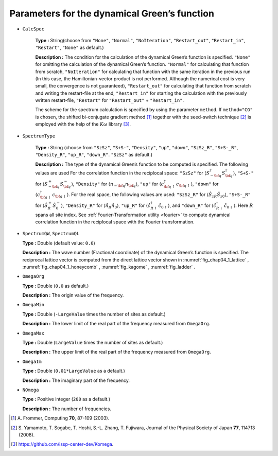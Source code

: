 .. highlight:: none

Parameters for the dynamical Green’s function
---------------------------------------------

* ``CalcSpec``

   **Type :** String(choose from ``"None"``, ``"Normal"``,
   ``"NoIteration"``, ``"Restart_out"``, ``"Restart_in"``,
   ``"Restart"``, ``"None"`` as default.)

   **Description :** The condition for the calculation of the dynamical
   Green’s function is specified. ``"None"`` for omitting the
   calculation of the dynamical Green’s function. ``"Normal"`` for
   calculating that function from scratch, ``"NoIteration"`` for
   calculating that function with the same iteration in the previous run
   (In this case, the Hamiltonian-vector product is not performed.
   Although the numerical cost is very small, the convergence is not
   guaranteed), ``"Restart_out"`` for calculating that function from
   scratch and writing the restart-file at the end, ``"Restart_in"`` for
   starting the calculation with the previously written restart-file,
   ``"Restart"`` for ``"Restart_out"`` + ``"Restart_in"``.

   The scheme for the spectrum calculation is specified by using the
   parameter ``method``. If ``method="CG"`` is chosen, the shifted
   bi-conjugate gradient method [#]_ together
   with the seed-switch technique
   [#]_ is employed with the
   help of the :math:`K\omega` library [#]_.

* ``SpectrumType``

   **Type :** String (choose from ``"SzSz"``, ``"S+S-"``, ``"Density"``,
   ``"up"``, ``"down"``, ``"SzSz_R"``, ``"S+S-_R"``, ``"Density_R"``, ``"up_R"``,
   ``"down_R"``. ``"SzSz"`` as default.)

   **Description :** The type of the dynamical Green’s function to be
   computed is specified.
   The following values are used For the correlation function in the reciplocal space:
   ``"SzSz"`` for
   :math:`\langle {S}^z_{-\bf q} {S}^z_{\bf q}\rangle`, ``"S+S-"`` for
   :math:`\langle {S}^{+}_{-\bf q} {S}^{-}_{\bf q}\rangle`,
   ``"Density"`` for :math:`\langle {n}_{-\bf q} {n}_{\bf q}\rangle`,
   ``"up"`` for
   :math:`\langle {c}^{\dagger}_{{\bf q} \uparrow} {c}_{{\bf q} \uparrow}\rangle`,
   ``"down"`` for
   :math:`\langle {c}^{\dagger}_{{\bf q} \downarrow} {c}_{{\bf q} \downarrow}\rangle`.
   For the real space, the following values are used:
   ``"SzSz_R"`` for :math:`\langle {\hat S}_{z R} {\hat S}_{z 0}\rangle`,
   ``"S+S-_R"`` for :math:`\langle {\hat S}^{+}_{R} {\hat S}^{-}_{0}\rangle`,
   ``"Density_R"`` for :math:`\langle {\hat n}_{R} {\hat n}_{0}\rangle`,
   ``"up_R"`` for :math:`\langle {\hat c}^{\dagger}_{R \uparrow} {\hat c}_{0 \uparrow}\rangle`, and
   ``"down_R"`` for :math:`\langle {\hat c}^{\dagger}_{R \downarrow} {\hat c}_{0 \downarrow}\rangle`.
   Here :math:`R` spans all site index.
   See :ref:`Fourier-Transformation utility <fourier>` to compute dynamical correlation function in the reciplocal space with the Fourier transformation.

*  ``SpectrumQW``, ``SpectrumQL``

   **Type :** Double (default value: ``0.0``)

   **Description :** The wave number (Fractional coordinate) of the
   dynamical Green’s function is specified. The reciprocal lattice
   vector is computed from the direct lattice vector shown in
   :numref:`fig_chap04_1_lattice` , :numref:`fig_chap04_1_honeycomb` ,
   :numref:`fig_kagome` , :numref:`fig_ladder` .

*  ``OmegaOrg``

   **Type :** Double (``0.0`` as default.)

   **Description :** The origin value of the frequency.

*  ``OmegaMin``

   **Type :** Double (``-LargeValue`` times the number of sites as
   default.)

   **Description :** The lower limit of the real part of the frequency measured from ``OmegaOrg``.

*  ``OmegaMax``

   **Type :** Double (``LargeValue`` times the number of sites as
   default.)

   **Description :** The upper limit of the real part of the frequency measured from ``OmegaOrg``.


*  ``OmegaIm``

   **Type :** Double (``0.01*LargeValue`` as a default.)

   **Description :** The imaginary part of the frequency.

*  ``NOmega``

   **Type :** Positive integer (``200`` as a default.)

   **Description :** The number of frequencies.
   
.. [#] \A. Frommer, Computing **70**, 87-109 (2003).
.. [#] \S. Yamamoto, T. Sogabe, T. Hoshi, S.-L. Zhang, T. Fujiwara, Journal of the Physical Society of Japan **77**, 114713 (2008).
.. [#] https://github.com/issp-center-dev/Komega.

.. raw:: latex

   \newpage

